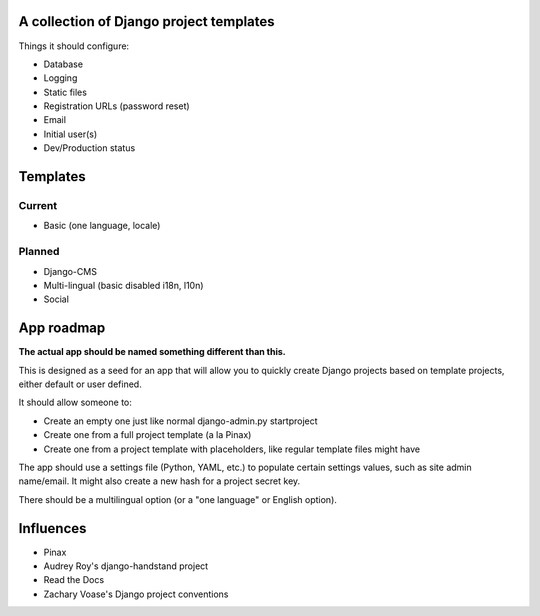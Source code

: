A collection of Django project templates
========================================

Things it should configure:

* Database
* Logging
* Static files
* Registration URLs (password reset)
* Email
* Initial user(s)
* Dev/Production status

Templates
=========

Current
-------

* Basic (one language, locale)

Planned
-------

* Django-CMS
* Multi-lingual (basic disabled i18n, l10n)
* Social

App roadmap
===========

**The actual app should be named something different than this.**

This is designed as a seed for an app that will allow you to quickly create
Django projects based on template projects, either default or user defined.

It should allow someone to:

* Create an empty one just like normal django-admin.py startproject
* Create one from a full project template (a la Pinax)
* Create one from a project template with placeholders, like regular template
  files might have

The app should use a settings file (Python, YAML, etc.) to populate certain
settings values, such as site admin name/email. It might also create a new hash
for a project secret key.

There should be a multilingual option (or a "one language" or English option).

Influences
==========

* Pinax
* Audrey Roy's django-handstand project
* Read the Docs
* Zachary Voase's Django project conventions
